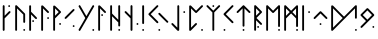 SplineFontDB: 3.2
FontName: NeoFuthark
FullName: NeoFuthark
FamilyName: NeoFuthark
Weight: Regular
Copyright: Copyright (c) 2021, Caj Larsson
UComments: "2021-6-6: Created with FontForge (http://fontforge.org)"
Version: 001.000
ItalicAngle: 0
UnderlinePosition: -102
UnderlineWidth: 51
Ascent: 819
Descent: 205
InvalidEm: 0
LayerCount: 2
Layer: 0 0 "Back" 1
Layer: 1 0 "Fore" 0
XUID: [1021 993 1476599607 11257049]
FSType: 0
OS2Version: 0
OS2_WeightWidthSlopeOnly: 0
OS2_UseTypoMetrics: 1
CreationTime: 1622957551
ModificationTime: 1623067515
PfmFamily: 17
TTFWeight: 400
TTFWidth: 5
LineGap: 92
VLineGap: 0
OS2TypoAscent: 0
OS2TypoAOffset: 1
OS2TypoDescent: 0
OS2TypoDOffset: 1
OS2TypoLinegap: 92
OS2WinAscent: 0
OS2WinAOffset: 1
OS2WinDescent: 0
OS2WinDOffset: 1
HheadAscent: 0
HheadAOffset: 1
HheadDescent: 0
HheadDOffset: 1
OS2Vendor: 'PfEd'
MarkAttachClasses: 1
DEI: 91125
LangName: 1033
Encoding: Custom
UnicodeInterp: none
NameList: AGL For New Fonts
DisplaySize: -48
AntiAlias: 1
FitToEm: 0
WidthSeparation: 120
WinInfo: 0 12 14
BeginPrivate: 0
EndPrivate
TeXData: 1 0 0 346030 173015 115343 0 1048576 115343 783286 444596 497025 792723 393216 433062 380633 303038 157286 324010 404750 52429 2506097 1059062 262144
BeginChars: 25 27

StartChar: fehu
Encoding: 0 5792 0
Width: 299
VWidth: 0
Flags: W
HStem: 649 47<193.072 240.928>
VStem: 56 47<53.0716 364 431 695.928> 193 48<649.065 695.928>
LayerCount: 2
Fore
SplineSet
193 672 m 0
 193 685 204 696 217 696 c 0
 230 696 241 685 241 672 c 0
 241 659 230 649 217 649 c 0
 204 649 193 659 193 672 c 0
56 77 m 2
 56 189 l 1
 56 265 l 1
 56 339 l 1
 56 410 l 1
 56 483 l 1
 56 560 l 1
 56 672 l 2
 56 685 66 696 79 696 c 0
 90 696 103 685 103 672 c 2
 103 560 l 1
 103 483 l 1
 103 431 l 1
 212 540 l 2
 216 544 222 547 228 547 c 0
 234 547 241 544 245 540 c 0
 249 536 252 530 252 524 c 0
 252 518 249 511 245 507 c 2
 103 364 l 1
 103 339 l 1
 103 265 l 1
 103 189 l 1
 103 77 l 2
 103 64 92 53 79 53 c 0
 66 53 56 64 56 77 c 2
EndSplineSet
Validated: 4194305
EndChar

StartChar: uni16A0
Encoding: -1 5792 1
Width: 333
VWidth: 0
Flags: W
HStem: 665 48<210.214 258.803>
VStem: 70 48<54.2145 373 441 712.786> 210 49<665.18 712.786>
LayerCount: 2
Fore
SplineSet
210 688 m 0
 210 701 222 713 235 713 c 0
 248 713 259 701 259 688 c 0
 259 675 248 665 235 665 c 0
 222 665 210 675 210 688 c 0
70 79 m 2
 70 194 l 1
 70 271 l 1
 70 347 l 1
 70 420 l 1
 70 495 l 1
 70 573 l 1
 70 688 l 2
 70 701 80 713 93 713 c 0
 104 713 118 701 118 688 c 2
 118 573 l 1
 118 495 l 1
 118 441 l 1
 229 553 l 2
 233 557 240 560 246 560 c 0
 252 560 259 557 263 553 c 0
 267 549 270 543 270 537 c 0
 270 531 267 523 263 519 c 2
 118 373 l 1
 118 347 l 1
 118 271 l 1
 118 194 l 1
 118 79 l 2
 118 66 106 54 93 54 c 0
 80 54 70 66 70 79 c 2
EndSplineSet
Validated: 1
EndChar

StartChar: uruz
Encoding: 1 5794 2
Width: 369
VWidth: 0
Flags: W
HStem: 54 48<263.197 310.803>
VStem: 56 48<54.078 630> 263 48<54.078 101.935 258.072 493.868>
LayerCount: 2
Fore
SplineSet
263 79 m 0
 263 92 274 102 287 102 c 0
 300 102 311 92 311 79 c 0
 311 66 300 54 287 54 c 0
 274 54 263 66 263 79 c 0
56 79 m 2
 56 688 l 2
 56 700 66 713 78 713 c 0
 86 713 92 711 97 706 c 0
 166 637 235 568 304 499 c 0
 308 495 311 486 311 481 c 2
 311 282 l 2
 311 269 300 258 287 258 c 0
 274 258 263 269 263 282 c 0
 263 345 263 409 263 472 c 1
 241 494 221 513 199 535 c 0
 167 567 136 598 104 630 c 1
 104 79 l 2
 104 66 93 54 80 54 c 0
 67 54 56 66 56 79 c 2
EndSplineSet
Validated: 1
EndChar

StartChar: uni16A6
Encoding: 2 5798 3
Width: 300
VWidth: 0
Flags: W
HStem: 279 48<133.065 180.922>
VStem: 56 48<50.078 473 542 708.922> 133 48<279.197 326.803>
LayerCount: 2
Fore
SplineSet
156 327 m 0
 169 327 181 316 181 303 c 0
 181 290 169 279 156 279 c 0
 143 279 133 290 133 303 c 0
 133 316 143 327 156 327 c 0
80 709 m 0
 93 709 104 697 104 684 c 2
 104 569 l 1
 104 542 l 1
 249 396 l 2
 253 392 256 384 256 379 c 0
 256 374 254 365 250 361 c 1
 249 361 l 1
 245 357 238 354 233 354 c 0
 228 354 219 357 215 361 c 2
 104 473 l 1
 104 416 l 1
 104 343 l 1
 104 267 l 1
 104 189 l 1
 104 75 l 2
 104 62 93 50 80 50 c 0
 67 50 56 62 56 75 c 2
 56 189 l 1
 56 267 l 1
 56 343 l 1
 56 416 l 1
 56 490 l 1
 56 569 l 1
 56 684 l 2
 56 697 67 709 80 709 c 0
EndSplineSet
Validated: 1
EndChar

StartChar: uni16A8
Encoding: 3 5800 4
Width: 306
VWidth: 0
Flags: W
HStem: 359 49<208.214 255.82>
VStem: 56 48<54.078 630> 208 48<359.197 407.786>
LayerCount: 2
Fore
SplineSet
256 383 m 0
 256 370 246 359 233 359 c 0
 220 359 208 370 208 383 c 0
 208 396 220 408 233 408 c 0
 246 408 256 396 256 383 c 0
80 709 m 4
 91 709 99 703 104 699 c 6
 249 553 l 2
 253 549 256 541 256 536 c 0
 256 531 253 523 249 519 c 0
 245 515 238 512 233 512 c 0
 228 512 219 515 215 519 c 2
 104 630 l 1
 104 573 l 1
 104 495 l 1
 104 420 l 1
 104 347 l 1
 104 271 l 1
 104 194 l 1
 104 79 l 2
 104 66 93 54 80 54 c 0
 67 54 56 66 56 79 c 2
 56 194 l 1
 56 271 l 1
 56 347 l 1
 56 420 l 1
 56 495 l 1
 56 573 l 1
 56 687 l 6
 56 696 67 709 80 709 c 4
EndSplineSet
Validated: 1
EndChar

StartChar: uni16B1
Encoding: 4 5809 5
Width: 306
VWidth: 0
Flags: W
HStem: 212 49<208.214 255.82>
VStem: 56 48<60.0716 379 447 636 699 708.916> 208 48<212.214 260.803>
LayerCount: 2
Fore
SplineSet
104 636 m 1
 104 580 l 1
 104 501 l 1
 104 447 l 1
 198 542 l 1
 104 636 l 1
258 542 m 0
 258 535 254 529 249 524 c 0
 194 466 104 379 104 379 c 1
 104 353 l 1
 104 278 l 1
 104 199 l 1
 104 84 l 2
 104 71 93 60 80 60 c 0
 67 60 56 71 56 84 c 2
 56 199 l 1
 56 278 l 1
 56 353 l 1
 56 389 l 1
 56 426 l 1
 56 501 l 1
 56 580 l 1
 56 687 l 6
 56 696 67 709 80 709 c 4
 91 709 99 703 104 699 c 6
 104 699 195 615 249 559 c 0
 254 554 258 549 258 542 c 0
233 261 m 0
 246 261 256 250 256 237 c 0
 256 224 246 212 233 212 c 0
 220 212 208 224 208 237 c 0
 208 250 220 261 233 261 c 0
EndSplineSet
Validated: 1
EndChar

StartChar: uni16B2
Encoding: 5 5810 6
Width: 346
VWidth: 0
Flags: W
HStem: 153 48<248.197 295.82>
VStem: 248 48<153.18 200.922>
LayerCount: 2
Fore
SplineSet
272 201 m 2
 273 201 l 2
 286 201 296 189 296 176 c 0
 296 163 286 153 273 153 c 0
 260 153 248 163 248 176 c 0
 248 189 259 201 272 201 c 2
272 614 m 0
 277 614 285 611 289 607 c 0
 294 602 296 597 296 591 c 0
 296 585 294 578 289 573 c 2
 208 493 l 1
 153 436 l 1
 100 383 l 1
 82 367 l 2
 77 362 72 359 66 359 c 0
 60 359 53 362 48 367 c 0
 43 372 41 378 41 384 c 0
 41 390 43 395 48 400 c 2
 65 418 l 1
 118 471 l 1
 174 526 l 1
 255 607 l 2
 259 611 267 614 272 614 c 0
EndSplineSet
Validated: 1
EndChar

StartChar: uni16B7
Encoding: 6 5815 7
Width: 490
VWidth: 0
Flags: W
HStem: 54 49<392.197 440.786>
VStem: 392 49<54.2145 102.803>
LayerCount: 2
Fore
SplineSet
416 103 m 0
 429 103 441 92 441 79 c 0
 441 66 429 54 416 54 c 0
 403 54 392 66 392 79 c 0
 392 92 403 103 416 103 c 0
65 713 m 0
 73 713 81 707 85 700 c 2
 120 640 l 1
 143 601 l 1
 181 534 l 1
 241 432 l 1
 299 534 l 1
 338 601 l 1
 361 640 l 1
 396 700 l 2
 400 707 408 713 416 713 c 0
 419 713 425 712 428 710 c 0
 436 706 441 696 441 688 c 0
 441 684 439 681 437 677 c 2
 403 616 l 1
 380 578 l 1
 345 517 l 1
 340 509 l 1
 306 449 l 1
 269 384 l 1
 241 335 l 1
 233 322 l 1
 195 256 l 1
 187 242 l 1
 181 234 l 1
 155 187 l 1
 143 166 l 1
 120 127 l 1
 85 67 l 2
 81 59 73 54 65 54 c 0
 61 54 56 56 52 58 c 0
 44 62 40 71 40 79 c 0
 40 83 41 87 43 91 c 2
 78 152 l 1
 101 190 l 1
 141 258 l 1
 212 384 l 1
 141 509 l 1
 101 578 l 1
 78 616 l 1
 43 677 l 2
 41 681 40 684 40 688 c 0
 40 696 44 706 52 710 c 0
 55 712 62 713 65 713 c 0
EndSplineSet
Validated: 1
EndChar

StartChar: uni16B9
Encoding: 7 5817 8
Width: 299
VWidth: 0
Flags: W
HStem: 435 48<133.18 180.786>
VStem: 56 48<54.078 630> 133 48<435.214 482.82>
LayerCount: 2
Fore
SplineSet
156 483 m 0
 169 483 181 473 181 460 c 0
 181 447 169 435 156 435 c 0
 143 435 133 447 133 460 c 0
 133 473 143 483 156 483 c 0
56 687 m 2
 56 696 67 709 80 709 c 0
 91 709 99 703 104 699 c 2
 249 553 l 2
 253 549 256 541 256 536 c 0
 256 531 254 523 250 519 c 1
 249 519 l 1
 245 515 238 512 233 512 c 0
 228 512 219 515 215 519 c 2
 104 630 l 1
 104 573 l 1
 104 496 l 1
 104 420 l 1
 104 347 l 1
 104 272 l 1
 104 194 l 1
 104 79 l 2
 104 66 93 54 80 54 c 0
 67 54 56 66 56 79 c 2
 56 194 l 1
 56 272 l 1
 56 347 l 1
 56 420 l 1
 56 496 l 1
 56 573 l 1
 56 687 l 2
EndSplineSet
Validated: 1
EndChar

StartChar: uni16BA
Encoding: 8 5818 9
Width: 373
VWidth: 0
Flags: W
HStem: 54 48<263.197 310.803>
VStem: 56 48<54.078 429 498 712.928> 263 48<54.078 101.935 166.072 270 339 712.922>
LayerCount: 2
Fore
SplineSet
286 102 m 2
 287 102 l 2
 300 102 311 92 311 79 c 0
 311 66 300 54 287 54 c 0
 274 54 263 66 263 79 c 0
 263 92 273 102 286 102 c 2
80 713 m 0
 93 713 104 702 104 689 c 2
 104 574 l 1
 104 498 l 1
 114 487 l 1
 167 434 l 1
 223 379 l 1
 263 339 l 1
 263 439 l 1
 263 688 l 2
 263 701 274 713 287 713 c 0
 300 713 311 701 311 688 c 2
 311 439 l 1
 311 190 l 2
 311 177 300 166 287 166 c 0
 274 166 263 177 263 190 c 2
 263 270 l 1
 189 344 l 1
 133 400 l 1
 104 429 l 1
 104 420 l 1
 104 348 l 1
 104 272 l 1
 104 194 l 1
 104 79 l 2
 104 66 93 54 80 54 c 0
 67 54 56 66 56 79 c 2
 56 194 l 1
 56 272 l 1
 56 348 l 1
 56 420 l 1
 56 496 l 1
 56 574 l 1
 56 689 l 2
 56 702 67 713 80 713 c 0
EndSplineSet
Validated: 1
EndChar

StartChar: uni16BE
Encoding: 9 5822 10
Width: 436
VWidth: 0
Flags: W
HStem: 206 49<346.197 393.803>
VStem: 193 49<54.0716 373 441 712.786> 346 48<206.072 254.922>
LayerCount: 2
Fore
SplineSet
370 255 m 0
 383 255 394 243 394 230 c 0
 394 217 383 206 370 206 c 0
 357 206 346 217 346 230 c 0
 346 243 357 255 370 255 c 0
217 713 m 0
 230 713 242 701 242 688 c 2
 242 573 l 1
 242 495 l 1
 242 419 l 1
 242 347 l 1
 242 272 l 1
 242 193 l 1
 242 78 l 2
 242 65 231 54 218 54 c 2
 217 54 l 2
 204 54 193 65 193 78 c 2
 193 193 l 1
 193 272 l 1
 193 347 l 1
 193 373 l 1
 48 518 l 2
 44 522 41 530 41 536 c 0
 41 542 44 549 48 553 c 0
 52 557 59 560 65 560 c 0
 71 560 78 557 82 553 c 2
 193 441 l 1
 193 495 l 1
 193 573 l 1
 193 688 l 2
 193 701 204 713 217 713 c 0
EndSplineSet
Validated: 1
EndChar

StartChar: uni16C1
Encoding: 10 5825 11
Width: 167
VWidth: 0
Flags: W
HStem: 54 49<56.1971 104.786>
VStem: 56 49<54.2145 102.803 229.214 712.786>
LayerCount: 2
Fore
SplineSet
80 103 m 0
 93 103 105 92 105 79 c 0
 105 66 93 54 80 54 c 0
 67 54 56 66 56 79 c 0
 56 92 67 103 80 103 c 0
80 713 m 0
 93 713 105 701 105 688 c 2
 105 509 l 1
 105 433 l 1
 105 254 l 2
 105 241 93 229 80 229 c 0
 67 229 56 241 56 254 c 2
 56 433 l 1
 56 509 l 1
 56 688 l 2
 56 701 67 713 80 713 c 0
EndSplineSet
Validated: 1
EndChar

StartChar: uni16C3
Encoding: 11 5827 12
Width: 591
VWidth: 0
Flags: W
HStem: 54 48<290.214 338.803>
VStem: 290 49<54.2145 101.82>
LayerCount: 2
Fore
SplineSet
315 102 m 4
 328 102 339 92 339 79 c 4
 339 66 328 54 315 54 c 4
 302 54 290 66 290 79 c 4
 290 92 302 102 315 102 c 4
315 517 m 4
 320 517 328 514 332 510 c 6
 413 428 l 5
 468 373 l 5
 521 319 l 5
 539 303 l 6
 543 299 546 292 546 286 c 4
 546 280 543 272 539 268 c 4
 535 264 527 261 521 261 c 4
 515 261 508 264 504 268 c 6
 488 286 l 5
 434 339 l 5
 378 394 l 5
 297 475 l 6
 293 479 290 487 290 493 c 4
 290 499 293 506 297 510 c 4
 301 514 310 517 315 517 c 4
267 713 m 4
 272 713 280 710 284 706 c 4
 288 702 291 694 291 688 c 4
 291 682 288 676 284 672 c 6
 203 590 l 5
 148 535 l 5
 94 481 l 5
 148 428 l 5
 203 373 l 5
 284 292 l 6
 288 288 291 280 291 274 c 4
 291 268 288 261 284 257 c 4
 280 253 273 250 267 250 c 4
 261 250 254 253 250 257 c 6
 169 338 l 5
 113 394 l 5
 60 447 l 5
 43 464 l 6
 39 468 36 475 36 481 c 4
 36 487 39 495 43 499 c 6
 60 516 l 5
 113 569 l 5
 169 625 l 5
 250 706 l 6
 254 710 262 713 267 713 c 4
EndSplineSet
Validated: 1
EndChar

StartChar: uni16C7
Encoding: 12 5831 13
Width: 434
VWidth: 0
Flags: W
HStem: 512 48<340.078 387.935>
VStem: 188 48<137 712.922> 340 48<512.197 559.803>
LayerCount: 2
Fore
SplineSet
365 560 m 4
 378 560 388 549 388 536 c 4
 388 523 378 512 365 512 c 4
 352 512 340 523 340 536 c 4
 340 549 352 560 365 560 c 4
190 61 m 6
 42 214 l 6
 38 218 35 226 35 231 c 4
 35 236 38 244 42 248 c 4
 46 252 55 255 60 255 c 4
 65 255 72 252 76 248 c 6
 188 137 l 5
 188 194 l 5
 188 272 l 5
 188 347 l 5
 188 420 l 5
 188 496 l 5
 188 573 l 5
 188 688 l 6
 188 701 199 713 212 713 c 4
 225 713 236 701 236 688 c 6
 236 573 l 5
 236 496 l 5
 236 420 l 5
 236 347 l 5
 236 272 l 5
 236 194 l 5
 236 79 l 6
 236 70 227 55 214 54 c 4
 203 53 195 56 190 61 c 6
EndSplineSet
Validated: 1
EndChar

StartChar: uni16C8
Encoding: 13 5832 14
Width: 459
VWidth: 0
Flags: W
HStem: 55 48<361.072 408.928>
VStem: 56 48<137 631> 361 48<55.0716 102.928>
LayerCount: 2
Fore
SplineSet
385 103 m 0
 398 103 409 92 409 79 c 0
 409 66 398 55 385 55 c 0
 372 55 361 66 361 79 c 0
 361 92 372 103 385 103 c 0
56 79 m 0
 56 123 56 194 56 194 c 1
 56 272 l 1
 56 347 l 1
 56 420 l 1
 56 496 l 1
 56 574 l 1
 56 687 l 6
 56 696 67 709 80 709 c 4
 91 709 99 704 104 699 c 6
 233 570 l 1
 368 706 l 2
 372 710 380 713 385 713 c 0
 390 713 399 710 403 706 c 0
 407 702 410 694 410 689 c 0
 410 684 407 676 403 672 c 2
 403 672 310 579 250 519 c 0
 244 514 238 512 233 512 c 0
 228 512 221 514 215 519 c 2
 104 631 l 1
 104 574 l 1
 104 496 l 1
 104 420 l 1
 104 347 l 1
 104 272 l 1
 104 194 l 1
 104 137 l 1
 215 249 l 2
 219 253 228 256 233 256 c 0
 238 256 245 253 249 249 c 1
 250 249 l 1
 254 245 256 236 256 231 c 0
 256 226 253 218 249 214 c 2
 249 214 156 120 97 61 c 0
 90 54 76 54 69 57 c 0
 63 59 56 68 56 79 c 0
EndSplineSet
Validated: 1
EndChar

StartChar: uni16C9
Encoding: 14 5833 15
Width: 430
VWidth: 0
Flags: W
HStem: 665 48<189.072 236.928>
VStem: 189 48<54.0716 527 665.072 712.928>
LayerCount: 2
Fore
SplineSet
212 713 m 2
 213 713 l 2
 226 713 237 702 237 689 c 0
 237 676 226 665 213 665 c 0
 200 665 189 676 189 689 c 0
 189 702 199 713 212 713 c 2
189 527 m 1
 44 672 l 2
 40 676 37 684 37 689 c 0
 37 694 40 702 44 706 c 0
 48 710 56 713 61 713 c 0
 66 713 74 710 78 706 c 2
 213 571 l 1
 347 706 l 2
 351 710 360 713 365 713 c 0
 370 713 377 710 381 706 c 0
 385 702 388 694 388 689 c 0
 388 684 385 676 381 672 c 2
 237 527 l 1
 237 270 l 1
 237 193 l 1
 237 78 l 2
 237 65 226 54 213 54 c 0
 200 54 189 65 189 78 c 2
 189 193 l 1
 189 270 l 1
 189 527 l 1
EndSplineSet
Validated: 1
EndChar

StartChar: uni16CA
Encoding: 15 5834 16
Width: 343
VWidth: 0
Flags: W
HStem: 54 48<39.2145 86.8202>
VStem: 39 48<54.2145 101.82>
LayerCount: 2
Fore
SplineSet
64 102 m 0
 77 102 87 92 87 79 c 0
 87 66 77 54 64 54 c 0
 51 54 39 66 39 79 c 0
 39 92 51 102 64 102 c 0
270 713 m 2
 271 713 l 2
 276 713 283 710 287 706 c 0
 291 702 294 694 294 688 c 0
 294 682 291 676 287 672 c 2
 206 590 l 1
 151 535 l 1
 98 481 l 1
 151 428 l 1
 206 373 l 1
 287 292 l 2
 291 288 294 280 294 274 c 0
 294 268 291 261 287 257 c 0
 283 253 276 250 270 250 c 0
 264 250 257 253 253 257 c 2
 172 338 l 1
 116 394 l 1
 63 447 l 1
 46 464 l 2
 42 468 39 476 39 481 c 0
 39 487 42 495 46 499 c 2
 63 516 l 1
 116 569 l 1
 172 625 l 1
 253 706 l 2
 257 710 265 713 270 713 c 2
EndSplineSet
Validated: 1
EndChar

StartChar: uni16CF
Encoding: 16 5839 17
Width: 439
VWidth: 0
Flags: W
HStem: 54 49<194.197 241.803>
VStem: 194 48<54.078 102.928 162.065 631>
LayerCount: 2
Fore
SplineSet
218 103 m 0
 231 103 242 92 242 79 c 0
 242 66 231 54 218 54 c 0
 205 54 194 66 194 79 c 0
 194 92 205 103 218 103 c 0
242 698 m 0
 303 637 388 553 388 553 c 2
 391 550 396 542 396 537 c 0
 396 532 392 523 388 519 c 0
 384 515 376 512 371 512 c 0
 366 512 358 515 354 519 c 2
 242 631 l 1
 242 379 l 1
 242 300 l 1
 242 185 l 2
 242 172 231 162 218 162 c 0
 205 162 194 172 194 185 c 2
 194 300 l 1
 194 379 l 1
 194 631 l 1
 82 519 l 2
 78 515 71 512 66 512 c 0
 61 512 52 515 48 519 c 0
 44 523 41 532 41 537 c 0
 41 542 44 549 48 553 c 2
 48 553 137 641 194 698 c 0
 202 706 209 712 218 712 c 0
 227 712 235 705 242 698 c 0
EndSplineSet
Validated: 1
EndChar

StartChar: uni16D2
Encoding: 17 5842 18
Width: 305
VWidth: 0
Flags: W
HStem: 130 48<133.065 180.922>
VStem: 56 48<54.078 325 441 630> 133 48<130.197 177.803>
LayerCount: 2
Fore
SplineSet
104 630 m 1
 104 573 l 1
 104 496 l 1
 104 441 l 1
 198 536 l 1
 104 630 l 1
156 178 m 0
 169 178 181 167 181 154 c 0
 181 141 169 130 156 130 c 0
 143 130 133 141 133 154 c 0
 133 167 143 178 156 178 c 0
80 713 m 0
 86 713 94 709 98 705 c 2
 248 554 l 1
 250 553 l 2
 254 549 256 541 256 536 c 0
 256 531 254 523 250 519 c 2
 249 518 l 1
 114 383 l 1
 250 248 l 2
 254 244 256 235 256 230 c 0
 256 225 254 217 250 213 c 0
 246 209 238 206 233 206 c 0
 228 206 219 209 215 213 c 2
 104 325 l 1
 104 272 l 1
 104 194 l 1
 104 79 l 2
 104 66 93 54 80 54 c 0
 67 54 56 66 56 79 c 2
 56 194 l 1
 56 272 l 1
 56 347 l 1
 56 420 l 1
 56 496 l 1
 56 573 l 1
 56 688 l 1
 56 689 l 2
 56 702 67 713 80 713 c 0
EndSplineSet
Validated: 1
EndChar

StartChar: uni16D6
Encoding: 18 5846 19
Width: 472
VWidth: 0
Flags: W
HStem: 54 48<361.197 408.803>
VStem: 56 48<53.078 630> 361 48<54.078 101.935 153.065 630>
LayerCount: 2
Fore
SplineSet
385 102 m 0
 398 102 409 92 409 79 c 0
 409 66 398 54 385 54 c 0
 372 54 361 66 361 79 c 0
 361 92 372 102 385 102 c 0
410 690 m 2
 409 573 l 1
 409 517 l 1
 409 495 l 1
 409 445 l 1
 409 419 l 1
 409 370 l 1
 409 347 l 1
 409 291 l 1
 409 271 l 1
 409 176 l 2
 409 163 398 153 385 153 c 0
 372 153 361 163 361 176 c 2
 361 194 l 1
 361 271 l 1
 361 291 l 1
 361 347 l 1
 361 370 l 1
 361 419 l 1
 361 445 l 1
 361 495 l 1
 361 517 l 1
 361 573 l 1
 361 593 l 1
 361 630 l 1
 251 519 l 1
 249 518 l 2
 245 514 238 511 233 511 c 0
 228 511 219 514 215 518 c 2
 104 630 l 1
 104 573 l 1
 104 495 l 1
 104 419 l 1
 104 347 l 1
 104 271 l 1
 104 193 l 1
 104 78 l 2
 104 65 93 53 80 53 c 0
 67 53 56 65 56 78 c 2
 56 193 l 1
 56 271 l 1
 56 347 l 1
 56 419 l 1
 56 495 l 1
 56 573 l 1
 56 689 l 1
 56 690 l 2
 56 702 68 712 80 712 c 0
 86 712 94 709 98 705 c 2
 233 569 l 1
 368 705 l 2
 374 711 385 714 391 712 c 0
 395 711 410 705 410 690 c 2
EndSplineSet
Validated: 1
EndChar

StartChar: uni16D7
Encoding: 19 5847 20
Width: 473
VWidth: 0
Flags: W
HStem: 54 49<361.197 409.786>
VStem: 56 48<54.078 374 441 630> 361 49<54.2145 102.803 154.18 374 440 630>
LayerCount: 2
Fore
SplineSet
103 630 m 1
 103 573 l 1
 103 495 l 1
 103 441 l 1
 198 537 l 1
 103 630 l 1
360 630 m 1
 266 536 l 1
 360 440 l 1
 360 445 l 1
 360 495 l 1
 360 517 l 1
 360 573 l 1
 360 593 l 1
 360 630 l 1
385 103 m 0
 398 103 410 92 410 79 c 0
 410 66 398 54 385 54 c 0
 372 54 361 66 361 79 c 0
 361 92 372 103 385 103 c 0
368 703 m 2
 377 712 388 712 391 711 c 0
 396 710 410 702 410 689 c 2
 410 574 l 1
 410 518 l 1
 410 496 l 1
 410 446 l 1
 410 420 l 1
 410 371 l 1
 410 348 l 1
 410 292 l 1
 410 272 l 1
 410 177 l 2
 410 164 398 154 385 154 c 0
 372 154 361 164 361 177 c 2
 361 195 l 1
 361 272 l 1
 361 292 l 1
 361 348 l 1
 361 371 l 1
 361 374 l 1
 233 502 l 1
 104 374 l 1
 104 348 l 1
 104 272 l 1
 104 194 l 1
 104 79 l 2
 104 66 93 54 80 54 c 0
 67 54 56 66 56 79 c 2
 56 194 l 1
 56 272 l 1
 56 348 l 1
 56 382 l 1
 56 383 l 1
 56 385 l 1
 56 420 l 1
 56 496 l 1
 56 574 l 1
 56 688 l 1
 56 689 l 2
 56 702 67 713 80 713 c 0
 86 713 94 710 98 706 c 2
 233 570 l 1
 368 703 l 2
EndSplineSet
Validated: 1
EndChar

StartChar: uni16DA
Encoding: 20 5850 21
Width: 302
VWidth: 0
Flags: W
HStem: 512 48<208.078 255.935>
VStem: 56 48<54.078 712.922> 208 48<512.197 559.803>
LayerCount: 2
Fore
SplineSet
233 560 m 0
 246 560 256 549 256 536 c 0
 256 523 246 512 233 512 c 0
 220 512 208 523 208 536 c 0
 208 549 220 560 233 560 c 0
80 713 m 0
 93 713 104 701 104 688 c 2
 104 573 l 1
 104 496 l 1
 104 420 l 1
 104 347 l 1
 104 272 l 1
 104 194 l 1
 104 79 l 2
 104 66 93 54 80 54 c 0
 67 54 56 66 56 79 c 2
 56 194 l 1
 56 272 l 1
 56 347 l 1
 56 420 l 1
 56 496 l 1
 56 573 l 1
 56 688 l 2
 56 701 67 713 80 713 c 0
EndSplineSet
Validated: 1
EndChar

StartChar: uni16DC
Encoding: 21 5852 22
Width: 445
VWidth: 0
Flags: W
HStem: 206 48<194.072 241.928>
VStem: 194 48<206.072 253.928>
LayerCount: 2
Fore
SplineSet
218 254 m 0
 231 254 242 243 242 230 c 0
 242 217 231 206 218 206 c 0
 205 206 194 217 194 230 c 0
 194 243 205 254 218 254 c 0
218 560 m 0
 223 560 231 557 235 553 c 2
 237 551 l 1
 388 400 l 6
 392 396 394 388 394 383 c 4
 394 378 392 370 388 366 c 4
 384 362 376 358 371 358 c 0
 366 358 358 362 354 366 c 2
 218 501 l 1
 82 366 l 2
 78 362 71 358 66 358 c 0
 61 358 52 362 48 366 c 0
 44 370 41 378 41 383 c 0
 41 388 44 396 48 400 c 2
 201 553 l 2
 205 557 213 560 218 560 c 0
EndSplineSet
Validated: 1
EndChar

StartChar: uni16DE
Encoding: 22 5854 23
Width: 775
VWidth: 0
Flags: W
HStem: 54 48<665.214 712.82>
VStem: 56 48<137 630> 665 48<54.2145 101.82 365.197 630>
LayerCount: 2
Fore
SplineSet
690 102 m 0
 703 102 713 92 713 79 c 0
 713 66 703 54 690 54 c 0
 677 54 665 66 665 79 c 0
 665 92 677 102 690 102 c 0
104 630 m 1
 104 573 l 1
 104 495 l 1
 104 419 l 1
 104 347 l 1
 104 271 l 1
 104 194 l 1
 104 137 l 1
 225 258 l 1
 239 271 l 1
 307 339 l 1
 351 383 l 1
 239 495 l 1
 104 630 l 1
104 699 m 2
 273 529 l 1
 384 418 l 1
 396 428 l 1
 415 447 l 1
 466 499 l 1
 496 528 l 1
 520 552 l 1
 575 607 l 1
 656 689 l 1
 671 703 l 2
 675 708 684 712 690 712 c 0
 703 712 713 701 713 688 c 2
 713 389 l 2
 713 376 703 365 690 365 c 0
 677 365 665 376 665 389 c 2
 665 630 l 1
 609 573 l 1
 553 518 l 1
 530 495 l 1
 500 465 l 1
 449 414 l 1
 438 402 l 1
 396 360 l 1
 384 349 l 1
 340 305 l 1
 329 294 l 1
 273 238 l 1
 259 223 l 1
 97 61 l 2
 90 56 85 54 79 54 c 0
 74 54 69 56 65 58 c 0
 59 62 56 72 56 79 c 2
 56 194 l 1
 56 271 l 1
 56 347 l 1
 56 419 l 1
 56 495 l 1
 56 573 l 1
 56 687 l 2
 56 696 67 709 80 709 c 0
 91 709 99 704 104 699 c 2
EndSplineSet
Validated: 1
EndChar

StartChar: uni16DF
Encoding: 23 5855 24
Width: 441
VWidth: 0
Flags: W
HStem: 130 48<343.078 390.935>
VStem: 343 48<130.197 177.803>
LayerCount: 2
Fore
SplineSet
215 578 m 1
 96 459 l 1
 215 341 l 1
 333 459 l 1
 215 578 l 1
385 476 m 2
 390 472 391 464 391 459 c 0
 391 454 389 445 385 441 c 2
 234 291 l 1
 233 290 l 1
 232 290 l 1
 232 289 l 1
 79 136 l 2
 75 132 68 129 63 129 c 0
 58 129 49 132 45 136 c 0
 41 140 38 149 38 154 c 0
 38 159 41 167 45 171 c 2
 180 306 l 1
 45 442 l 2
 41 446 38 454 38 459 c 2
 38 460 l 2
 38 465 41 472 45 476 c 2
 198 629 l 2
 202 633 210 636 215 636 c 0
 220 636 228 633 232 629 c 2
 234 628 l 1
 385 476 l 2
368 178 m 0
 381 178 391 167 391 154 c 0
 391 141 381 130 368 130 c 0
 355 130 343 141 343 154 c 0
 343 167 355 178 368 178 c 0
EndSplineSet
Validated: 1
EndChar

StartChar: glyph34
Encoding: -1 122 25
Width: 150
VWidth: 0
Flags: W
LayerCount: 2
Fore
Validated: 1
EndChar

StartChar: space
Encoding: 24 32 26
Width: 400
VWidth: 0
Flags: HWO
LayerCount: 2
Fore
Validated: 1
EndChar
EndChars
EndSplineFont
